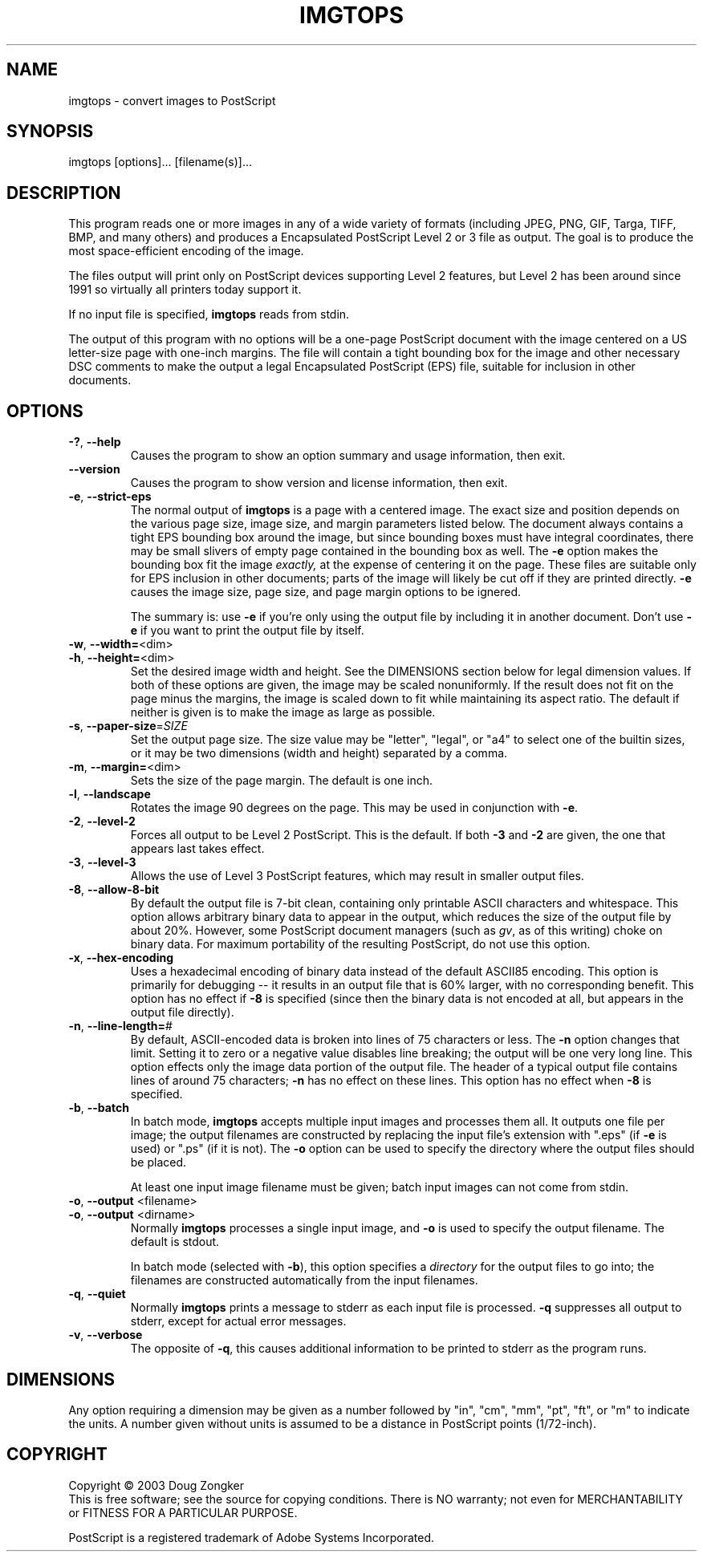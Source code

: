 .TH IMGTOPS "1" "September 2003" "imgtops 1.0" "User Commands"
.SH NAME
imgtops \- convert images to PostScript
.SH SYNOPSIS
imgtops [options]... [filename(s)]...
.SH DESCRIPTION
This program reads one or more images in any of a wide variety of formats
(including JPEG, PNG, GIF, Targa, TIFF, BMP, and many others) and
produces a Encapsulated PostScript Level 2 or 3 file as
output.  The goal is to produce the most space-efficient encoding of
the image.
.PP
The files output will print only on PostScript devices
supporting Level 2 features, but Level 2 has been around since 1991 so
virtually all printers today support it.
.PP
If no input file is specified, \fBimgtops\fR reads from stdin.
.PP
The output of this program with no options will be a one-page
PostScript document with the image centered on a US letter-size page
with one-inch margins.  The file
will contain a tight bounding box for the image and other necessary
DSC comments to make the output a legal Encapsulated PostScript (EPS)
file, suitable for inclusion in other documents.
.SH OPTIONS
.TP
\fB\-?\fR, \fB\-\-help\fR
Causes the program to show an option summary and usage information, then exit.
.TP
\fB\-\-version\fR
Causes the program to show version and license information, then exit.
.TP
\fB\-e\fR, \fB\-\-strict\-eps\fR
The normal output of \fBimgtops\fR is a page with a centered image.  The
exact size and position depends on the various page size, image size,
and margin parameters listed below.  The document always contains a tight
EPS bounding box around the image, but since bounding boxes must have
integral coordinates, there may be small slivers of empty page
contained in the bounding box as well.  The \fB\-e\fR option makes the
bounding box fit the image \fIexactly,\fR at the expense of centering
it on the page.  These files are suitable only for EPS inclusion in
other documents; parts of the image will likely be cut off if they are
printed directly.  \fB\-e\fR causes the image size, page size, and page
margin options to be ignered.   

The summary is:  use \fB\-e\fR if you're only using the output file by
including it in another document.  Don't use \fB\-e\fR if you want to
print the output file by itself.
.TP
\fB\-w\fR, \fB\-\-width=\fR<dim>
.TP
\fB\-h\fR, \fB\-\-height=\fR<dim>
Set the desired image width and height.  See the DIMENSIONS
section below for legal dimension values.  If both of these options
are given, the image may be scaled nonuniformly.  If the result does
not fit on the page minus the margins, the image is scaled
down to fit while maintaining its aspect ratio.  The default if
neither is given is to make the image as large as possible.
.TP
\fB\-s\fR, \fB\-\-paper\-size\fR=\fISIZE\fR
Set the output page size.  The size value may be "letter", "legal", or
"a4" to select one of the builtin sizes, or it may be two dimensions
(width and height) separated by a comma.
.TP
\fB\-m\fR, \fB\-\-margin=\fR<dim>
Sets the size of the page margin.  The default is one inch.
.TP
\fB\-l\fR, \fB\-\-landscape\fR
Rotates the image 90 degrees on the page.  This may be used in
conjunction with \fB\-e\fR.
.TP
\fB\-2\fR, \fB\-\-level\-2\fR
Forces all output to be Level 2 PostScript.  This is the default.  If
both \fB\-3\fR and \fB\-2\fR are given, the one that appears last
takes effect.
.TP
\fB\-3\fR, \fB\-\-level\-3\fR
Allows the use of Level 3 PostScript features, which may result in
smaller output files.
.TP
\fB\-8\fR, \fB\-\-allow\-8\-bit\fR
By default the output file is 7-bit clean, containing only printable
ASCII characters and whitespace.  This option allows arbitrary binary
data to appear in the output, which reduces the size of the output
file by about 20%.  However, some PostScript document managers (such as \fIgv\fR, as of this
writing) choke on binary data.  For maximum portability of the
resulting PostScript, do not use this option.
.TP
\fB\-x\fR, \fB\-\-hex\-encoding\fR
Uses a hexadecimal encoding of binary data instead of the default
ASCII85 encoding.  This option is primarily for debugging -- it
results in an output file that is 60% larger, with no corresponding
benefit.  This option has no effect if \fB\-8\fR is specified (since
then the binary data is not encoded at all, but appears in the output file directly).
.TP
\fB\-n\fR, \fB\-\-line\-length=\fR#
By default, ASCII-encoded data is broken into lines of 75 characters
or less.  The \fB\-n\fR option changes that limit.  Setting it to zero
or a negative value disables line breaking; the output will be one
very long line.  This option effects only the image data portion of
the output file.  The header of a typical output file contains lines
of around 75 characters; \fB\-n\fR has no effect on these lines.  This
option has no effect when \fB\-8\fR is specified.
.TP
\fB\-b\fR, \fB\-\-batch\fR
In batch mode, \fBimgtops\fR accepts multiple input images and
processes them all.  It outputs one file per image; the output
filenames are constructed by replacing the input file's extension with
".eps" (if \fB\-e\fR is used) or ".ps" (if it is not).  The \fB\-o\fR
option can be used to specify the directory where the output files
should be placed.

At least one input image filename must be given; batch input images can not
come from stdin.
.TP
\fB\-o\fR, \fB\-\-output\fR <filename>
.TP
\fB\-o\fR, \fB\-\-output\fR <dirname>
Normally \fBimgtops\fR processes a single input image, and \fB\-o\fR
is used to specify the output filename.  The default is stdout.

In batch mode (selected with \fB\-b\fR), this option specifies a
\fIdirectory\fR for the output files to go into; the filenames are
constructed automatically from the input filenames.
.TP
\fB\-q\fR, \fB\-\-quiet\fR
Normally \fBimgtops\fR prints a message to stderr as each input file
is processed.  \fB\-q\fR suppresses all output to stderr, except for
actual error messages.
.TP
\fB\-v\fR, \fB\-\-verbose\fR
The opposite of \fB\-q\fR, this causes additional information to be
printed to stderr as the program runs.
.SH DIMENSIONS
Any option requiring a dimension may be given as a number followed by
"in", "cm", "mm", "pt", "ft", or "m" to indicate the units.  A number
given without units is assumed to be a distance in PostScript points
(1/72-inch).
.SH COPYRIGHT
Copyright \(co 2003 Doug Zongker
.br
This is free software; see the source for copying conditions.  There is NO
warranty; not even for MERCHANTABILITY or FITNESS FOR A PARTICULAR
PURPOSE.
.PP
PostScript is a registered trademark of Adobe Systems Incorporated.

